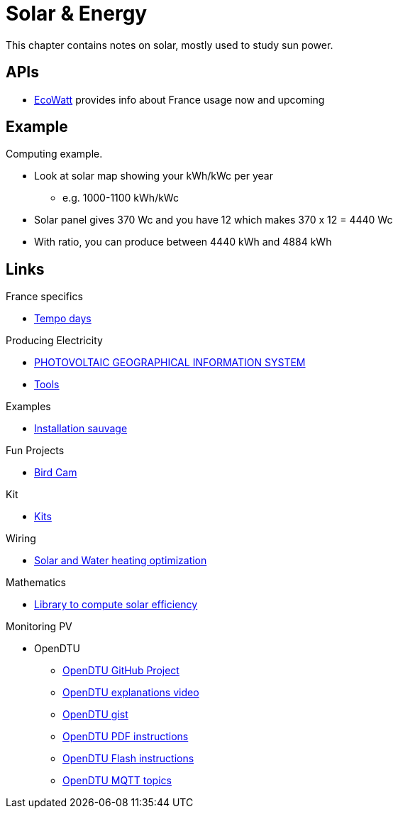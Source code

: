= Solar & Energy
:hardbreaks:

This chapter contains notes on solar, mostly used to study sun power.

== APIs

* link:https://data.rte-france.com/catalog/-/api/consumption/Ecowatt/v4.0#[EcoWatt] provides info about France usage now and upcoming

== Example

Computing example.

* Look at solar map showing your kWh/kWc per year
** e.g. 1000-1100 kWh/kWc
* Solar panel gives 370 Wc and you have 12 which makes 370 x 12 = 4440 Wc
* With ratio, you can produce between 4440 kWh and 4884 kWh

== Links

.France specifics
* link:https://particulier.edf.fr/fr/accueil/gestion-contrat/options/tempo.html#/selection-bp[Tempo days]

.Producing Electricity
* link:https://re.jrc.ec.europa.eu/pvg_tools/fr/tools.html[PHOTOVOLTAIC GEOGRAPHICAL INFORMATION SYSTEM]
* link:https://conseils-thermiques.org/contenu/outil-calcul-production-solaire.php[Tools]


.Examples
* link:https://www.youtube.com/watch?v=-IyKLz1RsMg[Installation sauvage]

.Fun Projects
* link:https://www.instructables.com/Happy-Birds-a-World-of-Connected-Bird-Feeders-Conn[Bird Cam]

.Kit
* link:https://kitsolaire-discount.com/fr/12-kits-autonomes-sites-isoles[Kits]

.Wiring
* link:https://www.youtube.com/watch?v=tZ-uQKEWe6M[Solar and Water heating optimization]

.Mathematics
* link:https://pvlib-python.readthedocs.io/en/v0.10.2/index.html[Library to compute solar efficiency]

.Monitoring PV
* OpenDTU
** link:https://github.com/tbnobody/OpenDTU[OpenDTU GitHub Project]
** link:https://www.youtube.com/watch?v=ctBlQoErfX8[OpenDTU explanations video]
** link:https://docs.google.com/document/d/e/2PACX-1vRaGy2E91kmr014nAi-rfvNxdpZqR6lFIXln1kMKg_T6_YWh72ZNLnwXHxUjQQexczNPZR3GftG7w-r/pub[OpenDTU gist]
** link:https://binary-kitchen.github.io/SolderingTutorial/OpenDTU_Breakout/manual/OpenDTU_Breakout_en.pdf[OpenDTU PDF instructions]
** link:https://theo-beaudenon.fr/tutoriel-dinstallation-de-opendtu-pour-le-suivi-des-onduleurs-solaires/[OpenDTU Flash instructions]
** link:https://github.com/tbnobody/OpenDTU/blob/master/docs/MQTT_Topics.md[OpenDTU MQTT topics]
